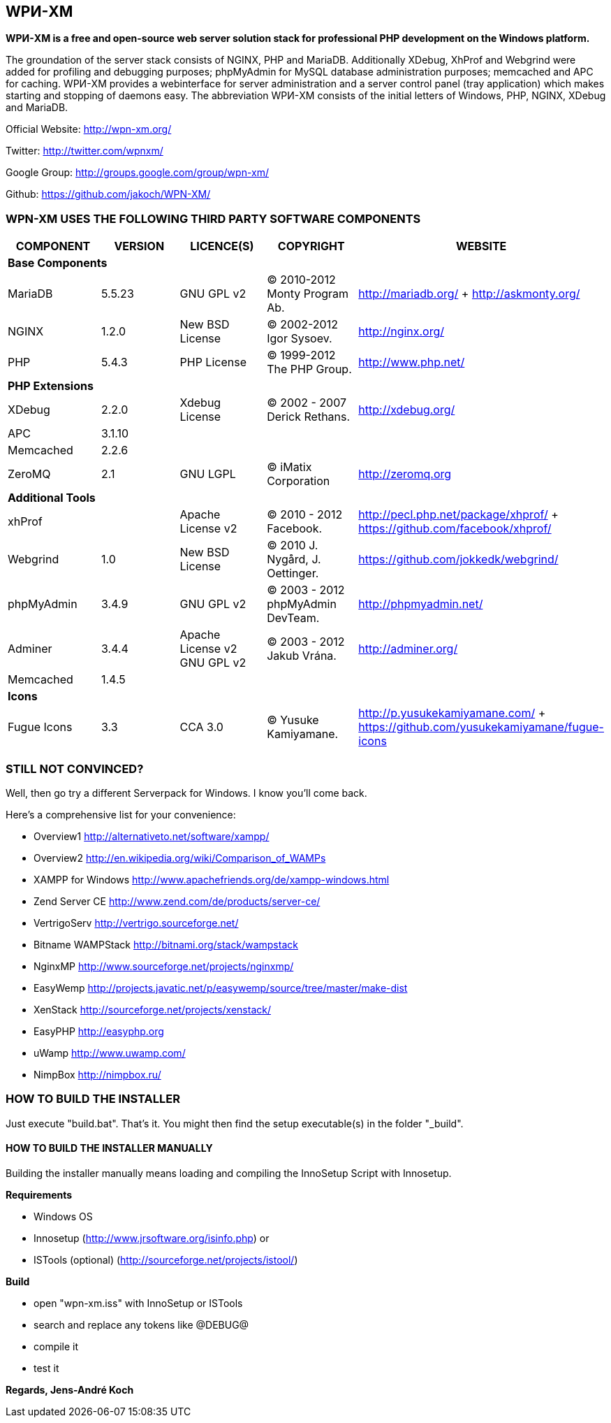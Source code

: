 WPИ-XM
------

*WPИ-XM is a free and open-source web server solution stack for professional PHP development on the Windows platform.*

The groundation of the server stack consists of NGINX, PHP and MariaDB. Additionally XDebug, XhProf and Webgrind were added for profiling and debugging purposes; phpMyAdmin for MySQL database administration purposes; memcached and APC for caching.
WPИ-XM provides a webinterface for server administration and a server control panel (tray application) which makes starting and stopping of daemons easy.
The abbreviation WPИ-XM consists of the initial letters of Windows, PHP, NGINX, XDebug and MariaDB.


Official Website:   http://wpn-xm.org/

Twitter:            http://twitter.com/wpnxm/

Google Group:       http://groups.google.com/group/wpn-xm/

Github:             https://github.com/jakoch/WPN-XM/


=== WPN-XM USES THE FOLLOWING THIRD PARTY SOFTWARE COMPONENTS ===

[options="header"]
|====
|COMPONENT | VERSION | LICENCE(S) | COPYRIGHT | WEBSITE

5+^s|Base Components

| MariaDB  | 5.5.23 | GNU GPL v2      | © 2010-2012 Monty Program Ab. | http://mariadb.org/ + http://askmonty.org/
| NGINX    | 1.2.0  | New BSD License | © 2002-2012 Igor Sysoev.      | http://nginx.org/
| PHP      | 5.4.3  | PHP License     | © 1999-2012 The PHP Group.    | http://www.php.net/

5+^s|PHP Extensions

| XDebug    | 2.2.0 | Xdebug License | © 2002 - 2007 Derick Rethans. | http://xdebug.org/
| APC       | 3.1.10|                |                               |
| Memcached | 2.2.6 |                |                               |
| ZeroMQ    | 2.1   | GNU LGPL       | © iMatix Corporation          | http://zeromq.org

5+^s|Additional Tools

| xhProf     |       | Apache License v2 | © 2010 - 2012 Facebook. | http://pecl.php.net/package/xhprof/ +  https://github.com/facebook/xhprof/
| Webgrind   | 1.0   | New BSD License   | © 2010 J. Nygård, J. Oettinger.   | https://github.com/jokkedk/webgrind/
| phpMyAdmin | 3.4.9 | GNU GPL v2        | © 2003 - 2012 phpMyAdmin DevTeam. | http://phpmyadmin.net/
| Adminer    | 3.4.4 | Apache License v2 GNU GPL v2  | © 2003 - 2012 Jakub Vrána. | http://adminer.org/
| Memcached  | 1.4.5 |                   |                                   |

5+^s|Icons

| Fugue Icons | 3.3 | CCA 3.0 | © Yusuke Kamiyamane. | http://p.yusukekamiyamane.com/ + https://github.com/yusukekamiyamane/fugue-icons
|====

=== STILL NOT CONVINCED? ===

Well, then go try a different Serverpack for Windows. I know you’ll come back.

Here’s a comprehensive list for your convenience:

* Overview1               http://alternativeto.net/software/xampp/
* Overview2               http://en.wikipedia.org/wiki/Comparison_of_WAMPs

* XAMPP for Windows       http://www.apachefriends.org/de/xampp-windows.html
* Zend Server CE          http://www.zend.com/de/products/server-ce/
* VertrigoServ            http://vertrigo.sourceforge.net/
* Bitname WAMPStack       http://bitnami.org/stack/wampstack
* NginxMP                 http://www.sourceforge.net/projects/nginxmp/
* EasyWemp                http://projects.javatic.net/p/easywemp/source/tree/master/make-dist
* XenStack                http://sourceforge.net/projects/xenstack/
* EasyPHP                 http://easyphp.org
* uWamp                   http://www.uwamp.com/
* NimpBox                 http://nimpbox.ru/


=== HOW TO BUILD THE INSTALLER ===

Just execute "build.bat". That's it.
You might then find the setup executable(s) in the folder "_build".

==== HOW TO BUILD THE INSTALLER MANUALLY ====

Building the installer manually means loading and compiling
the InnoSetup Script with Innosetup.

*Requirements*

* Windows OS
* Innosetup (http://www.jrsoftware.org/isinfo.php) or
* ISTools (optional) (http://sourceforge.net/projects/istool/)

*Build*

* open "wpn-xm.iss" with InnoSetup or ISTools
* search and replace any tokens like @DEBUG@
* compile it
* test it

*Regards, Jens-André Koch*